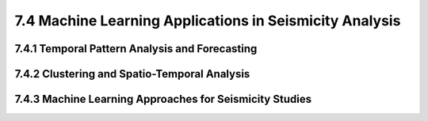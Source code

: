 7.4 Machine Learning Applications in Seismicity Analysis 
==================================================================================

7.4.1 Temporal Pattern Analysis and Forecasting 
--------------------------------------------------------------------------------

7.4.2 Clustering and Spatio-Temporal Analysis 
--------------------------------------------------------------------------------

7.4.3 Machine Learning Approaches for Seismicity Studies
--------------------------------------------------------------------------------


